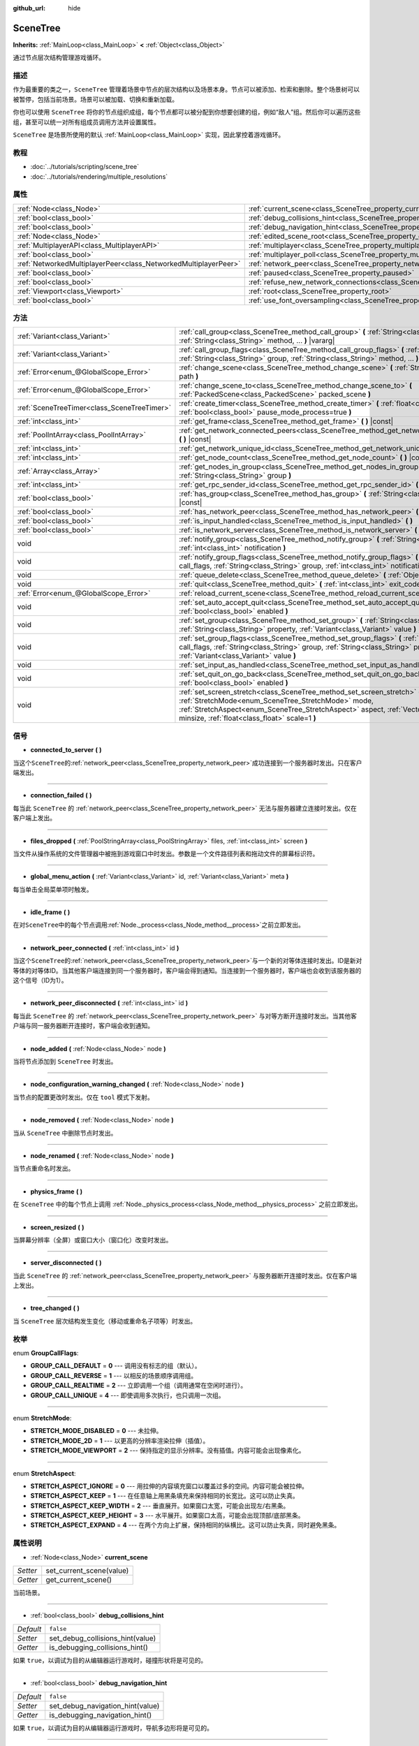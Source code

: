:github_url: hide

.. Generated automatically by doc/tools/make_rst.py in GaaeExplorer's source tree.
.. DO NOT EDIT THIS FILE, but the SceneTree.xml source instead.
.. The source is found in doc/classes or modules/<name>/doc_classes.

.. _class_SceneTree:

SceneTree
=========

**Inherits:** :ref:`MainLoop<class_MainLoop>` **<** :ref:`Object<class_Object>`

通过节点层次结构管理游戏循环。

描述
----

作为最重要的类之一，\ ``SceneTree`` 管理着场景中节点的层次结构以及场景本身。节点可以被添加、检索和删除。整个场景树可以被暂停，包括当前场景。场景可以被加载、切换和重新加载。

你也可以使用 ``SceneTree`` 将你的节点组织成组，每个节点都可以被分配到你想要创建的组，例如“敌人”组。然后你可以遍历这些组，甚至可以统一对所有组成员调用方法并设置属性。

\ ``SceneTree`` 是场景所使用的默认 :ref:`MainLoop<class_MainLoop>` 实现，因此掌控着游戏循环。

教程
----

- :doc:`../tutorials/scripting/scene_tree`

- :doc:`../tutorials/rendering/multiple_resolutions`

属性
----

+-----------------------------------------------------------------+------------------------------------------------------------------------------------------------+-----------+
| :ref:`Node<class_Node>`                                         | :ref:`current_scene<class_SceneTree_property_current_scene>`                                   |           |
+-----------------------------------------------------------------+------------------------------------------------------------------------------------------------+-----------+
| :ref:`bool<class_bool>`                                         | :ref:`debug_collisions_hint<class_SceneTree_property_debug_collisions_hint>`                   | ``false`` |
+-----------------------------------------------------------------+------------------------------------------------------------------------------------------------+-----------+
| :ref:`bool<class_bool>`                                         | :ref:`debug_navigation_hint<class_SceneTree_property_debug_navigation_hint>`                   | ``false`` |
+-----------------------------------------------------------------+------------------------------------------------------------------------------------------------+-----------+
| :ref:`Node<class_Node>`                                         | :ref:`edited_scene_root<class_SceneTree_property_edited_scene_root>`                           |           |
+-----------------------------------------------------------------+------------------------------------------------------------------------------------------------+-----------+
| :ref:`MultiplayerAPI<class_MultiplayerAPI>`                     | :ref:`multiplayer<class_SceneTree_property_multiplayer>`                                       |           |
+-----------------------------------------------------------------+------------------------------------------------------------------------------------------------+-----------+
| :ref:`bool<class_bool>`                                         | :ref:`multiplayer_poll<class_SceneTree_property_multiplayer_poll>`                             | ``true``  |
+-----------------------------------------------------------------+------------------------------------------------------------------------------------------------+-----------+
| :ref:`NetworkedMultiplayerPeer<class_NetworkedMultiplayerPeer>` | :ref:`network_peer<class_SceneTree_property_network_peer>`                                     |           |
+-----------------------------------------------------------------+------------------------------------------------------------------------------------------------+-----------+
| :ref:`bool<class_bool>`                                         | :ref:`paused<class_SceneTree_property_paused>`                                                 | ``false`` |
+-----------------------------------------------------------------+------------------------------------------------------------------------------------------------+-----------+
| :ref:`bool<class_bool>`                                         | :ref:`refuse_new_network_connections<class_SceneTree_property_refuse_new_network_connections>` | ``false`` |
+-----------------------------------------------------------------+------------------------------------------------------------------------------------------------+-----------+
| :ref:`Viewport<class_Viewport>`                                 | :ref:`root<class_SceneTree_property_root>`                                                     |           |
+-----------------------------------------------------------------+------------------------------------------------------------------------------------------------+-----------+
| :ref:`bool<class_bool>`                                         | :ref:`use_font_oversampling<class_SceneTree_property_use_font_oversampling>`                   | ``false`` |
+-----------------------------------------------------------------+------------------------------------------------------------------------------------------------+-----------+

方法
----

+---------------------------------------------+---------------------------------------------------------------------------------------------------------------------------------------------------------------------------------------------------------------------------------------------------------------------------+
| :ref:`Variant<class_Variant>`               | :ref:`call_group<class_SceneTree_method_call_group>` **(** :ref:`String<class_String>` group, :ref:`String<class_String>` method, ... **)** |vararg|                                                                                                                      |
+---------------------------------------------+---------------------------------------------------------------------------------------------------------------------------------------------------------------------------------------------------------------------------------------------------------------------------+
| :ref:`Variant<class_Variant>`               | :ref:`call_group_flags<class_SceneTree_method_call_group_flags>` **(** :ref:`int<class_int>` flags, :ref:`String<class_String>` group, :ref:`String<class_String>` method, ... **)** |vararg|                                                                             |
+---------------------------------------------+---------------------------------------------------------------------------------------------------------------------------------------------------------------------------------------------------------------------------------------------------------------------------+
| :ref:`Error<enum_@GlobalScope_Error>`       | :ref:`change_scene<class_SceneTree_method_change_scene>` **(** :ref:`String<class_String>` path **)**                                                                                                                                                                     |
+---------------------------------------------+---------------------------------------------------------------------------------------------------------------------------------------------------------------------------------------------------------------------------------------------------------------------------+
| :ref:`Error<enum_@GlobalScope_Error>`       | :ref:`change_scene_to<class_SceneTree_method_change_scene_to>` **(** :ref:`PackedScene<class_PackedScene>` packed_scene **)**                                                                                                                                             |
+---------------------------------------------+---------------------------------------------------------------------------------------------------------------------------------------------------------------------------------------------------------------------------------------------------------------------------+
| :ref:`SceneTreeTimer<class_SceneTreeTimer>` | :ref:`create_timer<class_SceneTree_method_create_timer>` **(** :ref:`float<class_float>` time_sec, :ref:`bool<class_bool>` pause_mode_process=true **)**                                                                                                                  |
+---------------------------------------------+---------------------------------------------------------------------------------------------------------------------------------------------------------------------------------------------------------------------------------------------------------------------------+
| :ref:`int<class_int>`                       | :ref:`get_frame<class_SceneTree_method_get_frame>` **(** **)** |const|                                                                                                                                                                                                    |
+---------------------------------------------+---------------------------------------------------------------------------------------------------------------------------------------------------------------------------------------------------------------------------------------------------------------------------+
| :ref:`PoolIntArray<class_PoolIntArray>`     | :ref:`get_network_connected_peers<class_SceneTree_method_get_network_connected_peers>` **(** **)** |const|                                                                                                                                                                |
+---------------------------------------------+---------------------------------------------------------------------------------------------------------------------------------------------------------------------------------------------------------------------------------------------------------------------------+
| :ref:`int<class_int>`                       | :ref:`get_network_unique_id<class_SceneTree_method_get_network_unique_id>` **(** **)** |const|                                                                                                                                                                            |
+---------------------------------------------+---------------------------------------------------------------------------------------------------------------------------------------------------------------------------------------------------------------------------------------------------------------------------+
| :ref:`int<class_int>`                       | :ref:`get_node_count<class_SceneTree_method_get_node_count>` **(** **)** |const|                                                                                                                                                                                          |
+---------------------------------------------+---------------------------------------------------------------------------------------------------------------------------------------------------------------------------------------------------------------------------------------------------------------------------+
| :ref:`Array<class_Array>`                   | :ref:`get_nodes_in_group<class_SceneTree_method_get_nodes_in_group>` **(** :ref:`String<class_String>` group **)**                                                                                                                                                        |
+---------------------------------------------+---------------------------------------------------------------------------------------------------------------------------------------------------------------------------------------------------------------------------------------------------------------------------+
| :ref:`int<class_int>`                       | :ref:`get_rpc_sender_id<class_SceneTree_method_get_rpc_sender_id>` **(** **)** |const|                                                                                                                                                                                    |
+---------------------------------------------+---------------------------------------------------------------------------------------------------------------------------------------------------------------------------------------------------------------------------------------------------------------------------+
| :ref:`bool<class_bool>`                     | :ref:`has_group<class_SceneTree_method_has_group>` **(** :ref:`String<class_String>` name **)** |const|                                                                                                                                                                   |
+---------------------------------------------+---------------------------------------------------------------------------------------------------------------------------------------------------------------------------------------------------------------------------------------------------------------------------+
| :ref:`bool<class_bool>`                     | :ref:`has_network_peer<class_SceneTree_method_has_network_peer>` **(** **)** |const|                                                                                                                                                                                      |
+---------------------------------------------+---------------------------------------------------------------------------------------------------------------------------------------------------------------------------------------------------------------------------------------------------------------------------+
| :ref:`bool<class_bool>`                     | :ref:`is_input_handled<class_SceneTree_method_is_input_handled>` **(** **)**                                                                                                                                                                                              |
+---------------------------------------------+---------------------------------------------------------------------------------------------------------------------------------------------------------------------------------------------------------------------------------------------------------------------------+
| :ref:`bool<class_bool>`                     | :ref:`is_network_server<class_SceneTree_method_is_network_server>` **(** **)** |const|                                                                                                                                                                                    |
+---------------------------------------------+---------------------------------------------------------------------------------------------------------------------------------------------------------------------------------------------------------------------------------------------------------------------------+
| void                                        | :ref:`notify_group<class_SceneTree_method_notify_group>` **(** :ref:`String<class_String>` group, :ref:`int<class_int>` notification **)**                                                                                                                                |
+---------------------------------------------+---------------------------------------------------------------------------------------------------------------------------------------------------------------------------------------------------------------------------------------------------------------------------+
| void                                        | :ref:`notify_group_flags<class_SceneTree_method_notify_group_flags>` **(** :ref:`int<class_int>` call_flags, :ref:`String<class_String>` group, :ref:`int<class_int>` notification **)**                                                                                  |
+---------------------------------------------+---------------------------------------------------------------------------------------------------------------------------------------------------------------------------------------------------------------------------------------------------------------------------+
| void                                        | :ref:`queue_delete<class_SceneTree_method_queue_delete>` **(** :ref:`Object<class_Object>` obj **)**                                                                                                                                                                      |
+---------------------------------------------+---------------------------------------------------------------------------------------------------------------------------------------------------------------------------------------------------------------------------------------------------------------------------+
| void                                        | :ref:`quit<class_SceneTree_method_quit>` **(** :ref:`int<class_int>` exit_code=-1 **)**                                                                                                                                                                                   |
+---------------------------------------------+---------------------------------------------------------------------------------------------------------------------------------------------------------------------------------------------------------------------------------------------------------------------------+
| :ref:`Error<enum_@GlobalScope_Error>`       | :ref:`reload_current_scene<class_SceneTree_method_reload_current_scene>` **(** **)**                                                                                                                                                                                      |
+---------------------------------------------+---------------------------------------------------------------------------------------------------------------------------------------------------------------------------------------------------------------------------------------------------------------------------+
| void                                        | :ref:`set_auto_accept_quit<class_SceneTree_method_set_auto_accept_quit>` **(** :ref:`bool<class_bool>` enabled **)**                                                                                                                                                      |
+---------------------------------------------+---------------------------------------------------------------------------------------------------------------------------------------------------------------------------------------------------------------------------------------------------------------------------+
| void                                        | :ref:`set_group<class_SceneTree_method_set_group>` **(** :ref:`String<class_String>` group, :ref:`String<class_String>` property, :ref:`Variant<class_Variant>` value **)**                                                                                               |
+---------------------------------------------+---------------------------------------------------------------------------------------------------------------------------------------------------------------------------------------------------------------------------------------------------------------------------+
| void                                        | :ref:`set_group_flags<class_SceneTree_method_set_group_flags>` **(** :ref:`int<class_int>` call_flags, :ref:`String<class_String>` group, :ref:`String<class_String>` property, :ref:`Variant<class_Variant>` value **)**                                                 |
+---------------------------------------------+---------------------------------------------------------------------------------------------------------------------------------------------------------------------------------------------------------------------------------------------------------------------------+
| void                                        | :ref:`set_input_as_handled<class_SceneTree_method_set_input_as_handled>` **(** **)**                                                                                                                                                                                      |
+---------------------------------------------+---------------------------------------------------------------------------------------------------------------------------------------------------------------------------------------------------------------------------------------------------------------------------+
| void                                        | :ref:`set_quit_on_go_back<class_SceneTree_method_set_quit_on_go_back>` **(** :ref:`bool<class_bool>` enabled **)**                                                                                                                                                        |
+---------------------------------------------+---------------------------------------------------------------------------------------------------------------------------------------------------------------------------------------------------------------------------------------------------------------------------+
| void                                        | :ref:`set_screen_stretch<class_SceneTree_method_set_screen_stretch>` **(** :ref:`StretchMode<enum_SceneTree_StretchMode>` mode, :ref:`StretchAspect<enum_SceneTree_StretchAspect>` aspect, :ref:`Vector2<class_Vector2>` minsize, :ref:`float<class_float>` scale=1 **)** |
+---------------------------------------------+---------------------------------------------------------------------------------------------------------------------------------------------------------------------------------------------------------------------------------------------------------------------------+

信号
----

.. _class_SceneTree_signal_connected_to_server:

- **connected_to_server** **(** **)**

当这个\ ``SceneTree``\ 的\ :ref:`network_peer<class_SceneTree_property_network_peer>`\ 成功连接到一个服务器时发出。只在客户端发出。

----

.. _class_SceneTree_signal_connection_failed:

- **connection_failed** **(** **)**

每当此 ``SceneTree`` 的 :ref:`network_peer<class_SceneTree_property_network_peer>` 无法与服务器建立连接时发出。仅在客户端上发出。

----

.. _class_SceneTree_signal_files_dropped:

- **files_dropped** **(** :ref:`PoolStringArray<class_PoolStringArray>` files, :ref:`int<class_int>` screen **)**

当文件从操作系统的文件管理器中被拖到游戏窗口中时发出。参数是一个文件路径列表和拖动文件的屏幕标识符。

----

.. _class_SceneTree_signal_global_menu_action:

- **global_menu_action** **(** :ref:`Variant<class_Variant>` id, :ref:`Variant<class_Variant>` meta **)**

每当单击全局菜单项时触发。

----

.. _class_SceneTree_signal_idle_frame:

- **idle_frame** **(** **)**

在对\ ``SceneTree``\ 中的每个节点调用\ :ref:`Node._process<class_Node_method__process>`\ 之前立即发出。

----

.. _class_SceneTree_signal_network_peer_connected:

- **network_peer_connected** **(** :ref:`int<class_int>` id **)**

当这个\ ``SceneTree``\ 的\ :ref:`network_peer<class_SceneTree_property_network_peer>`\ 与一个新的对等体连接时发出。ID是新对等体的对等体ID。当其他客户端连接到同一个服务器时，客户端会得到通知。当连接到一个服务器时，客户端也会收到该服务器的这个信号（ID为1）。

----

.. _class_SceneTree_signal_network_peer_disconnected:

- **network_peer_disconnected** **(** :ref:`int<class_int>` id **)**

每当此 ``SceneTree`` 的 :ref:`network_peer<class_SceneTree_property_network_peer>` 与对等方断开连接时发出。当其他客户端与同一服务器断开连接时，客户端会收到通知。

----

.. _class_SceneTree_signal_node_added:

- **node_added** **(** :ref:`Node<class_Node>` node **)**

当将节点添加到 ``SceneTree`` 时发出。

----

.. _class_SceneTree_signal_node_configuration_warning_changed:

- **node_configuration_warning_changed** **(** :ref:`Node<class_Node>` node **)**

当节点的配置更改时发出。仅在 ``tool`` 模式下发射。

----

.. _class_SceneTree_signal_node_removed:

- **node_removed** **(** :ref:`Node<class_Node>` node **)**

当从 ``SceneTree`` 中删除节点时发出。

----

.. _class_SceneTree_signal_node_renamed:

- **node_renamed** **(** :ref:`Node<class_Node>` node **)**

当节点重命名时发出。

----

.. _class_SceneTree_signal_physics_frame:

- **physics_frame** **(** **)**

在 ``SceneTree`` 中的每个节点上调用 :ref:`Node._physics_process<class_Node_method__physics_process>` 之前立即发出。

----

.. _class_SceneTree_signal_screen_resized:

- **screen_resized** **(** **)**

当屏幕分辨率（全屏）或窗口大小（窗口化）改变时发出。

----

.. _class_SceneTree_signal_server_disconnected:

- **server_disconnected** **(** **)**

当此 ``SceneTree`` 的 :ref:`network_peer<class_SceneTree_property_network_peer>` 与服务器断开连接时发出。仅在客户端上发出。

----

.. _class_SceneTree_signal_tree_changed:

- **tree_changed** **(** **)**

当 ``SceneTree`` 层次结构发生变化（移动或重命名子项等）时发出。

枚举
----

.. _enum_SceneTree_GroupCallFlags:

.. _class_SceneTree_constant_GROUP_CALL_DEFAULT:

.. _class_SceneTree_constant_GROUP_CALL_REVERSE:

.. _class_SceneTree_constant_GROUP_CALL_REALTIME:

.. _class_SceneTree_constant_GROUP_CALL_UNIQUE:

enum **GroupCallFlags**:

- **GROUP_CALL_DEFAULT** = **0** --- 调用没有标志的组（默认）。

- **GROUP_CALL_REVERSE** = **1** --- 以相反的场景顺序调用组。

- **GROUP_CALL_REALTIME** = **2** --- 立即调用一个组（调用通常在空闲时进行）。

- **GROUP_CALL_UNIQUE** = **4** --- 即使调用多次执行，也只调用一次组。

----

.. _enum_SceneTree_StretchMode:

.. _class_SceneTree_constant_STRETCH_MODE_DISABLED:

.. _class_SceneTree_constant_STRETCH_MODE_2D:

.. _class_SceneTree_constant_STRETCH_MODE_VIEWPORT:

enum **StretchMode**:

- **STRETCH_MODE_DISABLED** = **0** --- 未拉伸。

- **STRETCH_MODE_2D** = **1** --- 以更高的分辨率渲染拉伸（插值）。

- **STRETCH_MODE_VIEWPORT** = **2** --- 保持指定的显示分辨率。没有插值。内容可能会出现像素化。

----

.. _enum_SceneTree_StretchAspect:

.. _class_SceneTree_constant_STRETCH_ASPECT_IGNORE:

.. _class_SceneTree_constant_STRETCH_ASPECT_KEEP:

.. _class_SceneTree_constant_STRETCH_ASPECT_KEEP_WIDTH:

.. _class_SceneTree_constant_STRETCH_ASPECT_KEEP_HEIGHT:

.. _class_SceneTree_constant_STRETCH_ASPECT_EXPAND:

enum **StretchAspect**:

- **STRETCH_ASPECT_IGNORE** = **0** --- 用拉伸的内容填充窗口以覆盖过多的空间。内容可能会被拉伸。

- **STRETCH_ASPECT_KEEP** = **1** --- 在任意轴上用黑条填充来保持相同的长宽比。这可以防止失真。

- **STRETCH_ASPECT_KEEP_WIDTH** = **2** --- 垂直展开。如果窗口太宽，可能会出现左/右黑条。

- **STRETCH_ASPECT_KEEP_HEIGHT** = **3** --- 水平展开。如果窗口太高，可能会出现顶部/底部黑条。

- **STRETCH_ASPECT_EXPAND** = **4** --- 在两个方向上扩展，保持相同的纵横比。这可以防止失真，同时避免黑条。

属性说明
--------

.. _class_SceneTree_property_current_scene:

- :ref:`Node<class_Node>` **current_scene**

+----------+--------------------------+
| *Setter* | set_current_scene(value) |
+----------+--------------------------+
| *Getter* | get_current_scene()      |
+----------+--------------------------+

当前场景。

----

.. _class_SceneTree_property_debug_collisions_hint:

- :ref:`bool<class_bool>` **debug_collisions_hint**

+-----------+----------------------------------+
| *Default* | ``false``                        |
+-----------+----------------------------------+
| *Setter*  | set_debug_collisions_hint(value) |
+-----------+----------------------------------+
| *Getter*  | is_debugging_collisions_hint()   |
+-----------+----------------------------------+

如果 ``true``\ ，以调试为目的从编辑器运行游戏时，碰撞形状将是可见的。

----

.. _class_SceneTree_property_debug_navigation_hint:

- :ref:`bool<class_bool>` **debug_navigation_hint**

+-----------+----------------------------------+
| *Default* | ``false``                        |
+-----------+----------------------------------+
| *Setter*  | set_debug_navigation_hint(value) |
+-----------+----------------------------------+
| *Getter*  | is_debugging_navigation_hint()   |
+-----------+----------------------------------+

如果 ``true``\ ，以调试为目的从编辑器运行游戏时，导航多边形将是可见的。

----

.. _class_SceneTree_property_edited_scene_root:

- :ref:`Node<class_Node>` **edited_scene_root**

+----------+------------------------------+
| *Setter* | set_edited_scene_root(value) |
+----------+------------------------------+
| *Getter* | get_edited_scene_root()      |
+----------+------------------------------+

编辑场景的根。

----

.. _class_SceneTree_property_multiplayer:

- :ref:`MultiplayerAPI<class_MultiplayerAPI>` **multiplayer**

+----------+------------------------+
| *Setter* | set_multiplayer(value) |
+----------+------------------------+
| *Getter* | get_multiplayer()      |
+----------+------------------------+

此 ``SceneTree`` 的默认 :ref:`MultiplayerAPI<class_MultiplayerAPI>` 实例。

----

.. _class_SceneTree_property_multiplayer_poll:

- :ref:`bool<class_bool>` **multiplayer_poll**

+-----------+-------------------------------------+
| *Default* | ``true``                            |
+-----------+-------------------------------------+
| *Setter*  | set_multiplayer_poll_enabled(value) |
+-----------+-------------------------------------+
| *Getter*  | is_multiplayer_poll_enabled()       |
+-----------+-------------------------------------+

如果 ``true``\ （默认值），则在 :ref:`idle_frame<class_SceneTree_signal_idle_frame>` 期间启用此 SceneTree 的 :ref:`MultiplayerAPI<class_MultiplayerAPI>` 自动轮询。

如果\ ``false``\ ，则需要手动调用\ :ref:`MultiplayerAPI.poll<class_MultiplayerAPI_method_poll>`\ 来处理网络数据包并投递RPCs/RSETs。这允许在不同的循环（例如物理、线程、特定时间步长）中运行 RPC/RSET，并在从线程访问 :ref:`MultiplayerAPI<class_MultiplayerAPI>` 时进行手动 :ref:`Mutex<class_Mutex>` 保护。

----

.. _class_SceneTree_property_network_peer:

- :ref:`NetworkedMultiplayerPeer<class_NetworkedMultiplayerPeer>` **network_peer**

+----------+-------------------------+
| *Setter* | set_network_peer(value) |
+----------+-------------------------+
| *Getter* | get_network_peer()      |
+----------+-------------------------+

处理 RPC 系统的对等对象（设置后有效地启用网络）。根据peer本身的不同，\ ``SceneTree``\ 将成为网络服务器（检查\ :ref:`is_network_server<class_SceneTree_method_is_network_server>`\ ）并将根节点的网络模式设置为master，或者它将成为根节点被设置为puppet的普通对等体。所有子节点默认设置为继承网络模式。与网络相关的事件（连接、断开连接、新客户端）的处理是通过连接到 ``SceneTree`` 的信号来完成的。

----

.. _class_SceneTree_property_paused:

- :ref:`bool<class_bool>` **paused**

+-----------+------------------+
| *Default* | ``false``        |
+-----------+------------------+
| *Setter*  | set_pause(value) |
+-----------+------------------+
| *Getter*  | is_paused()      |
+-----------+------------------+

如果\ ``true``\ ，\ ``SceneTree``\ 会暂停。这样做会有以下行为:

- 2D和3D物理将停止。这包括信号和碰撞检测。

- 节点不再调用\ :ref:`Node._process<class_Node_method__process>`\ 、\ :ref:`Node._physics_process<class_Node_method__physics_process>`\ 和\ :ref:`Node._input<class_Node_method__input>`\ 。

----

.. _class_SceneTree_property_refuse_new_network_connections:

- :ref:`bool<class_bool>` **refuse_new_network_connections**

+-----------+-------------------------------------------+
| *Default* | ``false``                                 |
+-----------+-------------------------------------------+
| *Setter*  | set_refuse_new_network_connections(value) |
+-----------+-------------------------------------------+
| *Getter*  | is_refusing_new_network_connections()     |
+-----------+-------------------------------------------+

如果 ``true``\ ，则 ``SceneTree`` 的 :ref:`network_peer<class_SceneTree_property_network_peer>` 拒绝新的传入连接。

----

.. _class_SceneTree_property_root:

- :ref:`Viewport<class_Viewport>` **root**

+----------+------------+
| *Getter* | get_root() |
+----------+------------+

``SceneTree`` 的根 :ref:`Viewport<class_Viewport>`\ 。

----

.. _class_SceneTree_property_use_font_oversampling:

- :ref:`bool<class_bool>` **use_font_oversampling**

+-----------+----------------------------------+
| *Default* | ``false``                        |
+-----------+----------------------------------+
| *Setter*  | set_use_font_oversampling(value) |
+-----------+----------------------------------+
| *Getter*  | is_using_font_oversampling()     |
+-----------+----------------------------------+

为 ``true`` 时启用字体过采样。这意味着根据视窗的缩放比例不同，\ :ref:`DynamicFont<class_DynamicFont>` 渲染的大小会比配置大小更高或更低。例如，如果视窗的缩放系数为 1.5，那么配置为 14 号大小的字体将会按照 21 号大小渲染（\ ``14 * 1.5``\ ）。

\ **注意：**\ 字体过采样仅在视窗拉伸模式为 :ref:`STRETCH_MODE_VIEWPORT<class_SceneTree_constant_STRETCH_MODE_VIEWPORT>` 且拉伸比例模式不是 :ref:`STRETCH_ASPECT_IGNORE<class_SceneTree_constant_STRETCH_ASPECT_IGNORE>` 时有效。

\ **注意：**\ 项目启动时会为活动的 ``SceneTree`` 自动设置该属性，取值为 :ref:`ProjectSettings<class_ProjectSettings>` 的 ``rendering/quality/dynamic_fonts/use_oversampling``\ 。不过运行时可以根据需要对该属性进行覆盖。

方法说明
--------

.. _class_SceneTree_method_call_group:

- :ref:`Variant<class_Variant>` **call_group** **(** :ref:`String<class_String>` group, :ref:`String<class_String>` method, ... **)** |vararg|

对给定组的每个成员调用 ``method``\ 。您可以通过在方法调用结束时指定参数来将参数传递给 ``method``\ 。此方法等效于使用 :ref:`GROUP_CALL_DEFAULT<class_SceneTree_constant_GROUP_CALL_DEFAULT>` 标志调用 :ref:`call_group_flags<class_SceneTree_method_call_group_flags>`\ 。

\ **注：** ``method``\ 最多只能有5个参数（总共7个参数传递给这个方法）。

\ **注意：** 由于设计限制，如果参数之一为 ``null``\ ，\ :ref:`call_group<class_SceneTree_method_call_group>` 将静默失败。

\ **注意：** :ref:`call_group<class_SceneTree_method_call_group>` 将始终调用具有一帧延迟的方法，其方式类似于 :ref:`Object.call_deferred<class_Object_method_call_deferred>`\ 。要立即调用方法，请将 :ref:`call_group_flags<class_SceneTree_method_call_group_flags>` 与 :ref:`GROUP_CALL_REALTIME<class_SceneTree_constant_GROUP_CALL_REALTIME>` 标志一起使用。

----

.. _class_SceneTree_method_call_group_flags:

- :ref:`Variant<class_Variant>` **call_group_flags** **(** :ref:`int<class_int>` flags, :ref:`String<class_String>` group, :ref:`String<class_String>` method, ... **)** |vararg|

对给定组的每个成员调用 ``method``\ ，遵从给定的 :ref:`GroupCallFlags<enum_SceneTree_GroupCallFlags>`\ 。您可以通过在方法调用结束时指定参数来将参数传递给 ``method``\ 。

\ **注：** ``method``\ 最多只能有5个参数（总共8个参数传递给这个方法）。

\ **注意：** 由于设计限制，如果参数之一为 ``null``\ ，\ :ref:`call_group_flags<class_SceneTree_method_call_group_flags>` 将静默失败。

::

    # 立即以相反的顺序调用该方法。
    get_tree().call_group_flags(SceneTree.GROUP_CALL_REALTIME | SceneTree.GROUP_CALL_REVERSE, "bases", "destroy")

----

.. _class_SceneTree_method_change_scene:

- :ref:`Error<enum_@GlobalScope_Error>` **change_scene** **(** :ref:`String<class_String>` path **)**

将正在运行的场景改变为指定的\ ``path``\ 中的场景，在将其加载到\ :ref:`PackedScene<class_PackedScene>`\ 中并创建一个新的实例。

成功时返回\ :ref:`@GlobalScope.OK<class_@GlobalScope_constant_OK>`\ ，如果\ ``path``\ 不能被加载到一个\ :ref:`PackedScene<class_PackedScene>`\ 中，，该场景不能被实例化，则返回\ :ref:`@GlobalScope.ERR_CANT_CREATE<class_@GlobalScope_constant_ERR_CANT_CREATE>`\ 。

\ **注意：**\ 场景改变有延迟，即新的场景节点是在下一个空闲帧中添加。在\ :ref:`change_scene<class_SceneTree_method_change_scene>`\ 调用之后，你不能立即访问它。

----

.. _class_SceneTree_method_change_scene_to:

- :ref:`Error<enum_@GlobalScope_Error>` **change_scene_to** **(** :ref:`PackedScene<class_PackedScene>` packed_scene **)**

将正在运行的场景改变为给定的\ :ref:`PackedScene<class_PackedScene>`\ 的新实例。

成功时返回\ :ref:`@GlobalScope.OK<class_@GlobalScope_constant_OK>`\ ，如果场景不能被实例化，则返回\ :ref:`@GlobalScope.ERR_CANT_CREATE<class_@GlobalScope_constant_ERR_CANT_CREATE>`\ 。

\ **注意：** 场景的改变是延迟的，新的场景节点是在下一个空闲帧中添加。在调用\ :ref:`change_scene_to<class_SceneTree_method_change_scene_to>`\ 之后，你不能立即访问它。

----

.. _class_SceneTree_method_create_timer:

- :ref:`SceneTreeTimer<class_SceneTreeTimer>` **create_timer** **(** :ref:`float<class_float>` time_sec, :ref:`bool<class_bool>` pause_mode_process=true **)**

返回一个 :ref:`SceneTreeTimer<class_SceneTreeTimer>`\ ，在这个 ``SceneTree`` 中经过给定的时间（秒）后，将发出 :ref:`SceneTreeTimer.timeout<class_SceneTreeTimer_signal_timeout>` 信号。如果 ``pause_mode_process`` 被设置为 ``false``\ ，暂停 ``SceneTree`` 也将暂停该定时器。

常用于创建一次性的延迟定时器，如下面的例子:

::

    func some_function():
        print("开始")
        yield(get_tree().create_timer(1.0), "timeout")
        print("结束")

计时器将在其时间结束后被自动释放。

----

.. _class_SceneTree_method_get_frame:

- :ref:`int<class_int>` **get_frame** **(** **)** |const|

返回当前的帧数，即自应用程序启动以来的总帧数。

----

.. _class_SceneTree_method_get_network_connected_peers:

- :ref:`PoolIntArray<class_PoolIntArray>` **get_network_connected_peers** **(** **)** |const|

返回此 ``SceneTree`` 的 :ref:`network_peer<class_SceneTree_property_network_peer>` 的所有连接对等方的对等 ID。

----

.. _class_SceneTree_method_get_network_unique_id:

- :ref:`int<class_int>` **get_network_unique_id** **(** **)** |const|

返回此 ``SceneTree`` 的 :ref:`network_peer<class_SceneTree_property_network_peer>` 的唯一对等 ID。

----

.. _class_SceneTree_method_get_node_count:

- :ref:`int<class_int>` **get_node_count** **(** **)** |const|

返回此\ ``SceneTree``\ 中的节点数。

----

.. _class_SceneTree_method_get_nodes_in_group:

- :ref:`Array<class_Array>` **get_nodes_in_group** **(** :ref:`String<class_String>` group **)**

返回一个分配给给定组的所有节点的列表。

----

.. _class_SceneTree_method_get_rpc_sender_id:

- :ref:`int<class_int>` **get_rpc_sender_id** **(** **)** |const|

返回最近收到的RPC调用的发送者的对等ID。

----

.. _class_SceneTree_method_has_group:

- :ref:`bool<class_bool>` **has_group** **(** :ref:`String<class_String>` name **)** |const|

如果给定的组存在，返回\ ``true``\ 。

----

.. _class_SceneTree_method_has_network_peer:

- :ref:`bool<class_bool>` **has_network_peer** **(** **)** |const|

如果有一个\ :ref:`network_peer<class_SceneTree_property_network_peer>`\ 设置，返回\ ``true``\ 。

----

.. _class_SceneTree_method_is_input_handled:

- :ref:`bool<class_bool>` **is_input_handled** **(** **)**

如果最近的 :ref:`InputEvent<class_InputEvent>` 被使用 :ref:`set_input_as_handled<class_SceneTree_method_set_input_as_handled>` 设置为已处理，返回 ``true``\ 。

----

.. _class_SceneTree_method_is_network_server:

- :ref:`bool<class_bool>` **is_network_server** **(** **)** |const|

如果此 ``SceneTree`` 的 :ref:`network_peer<class_SceneTree_property_network_peer>` 处于服务器模式（侦听连接），则返回 ``true``\ 。

----

.. _class_SceneTree_method_notify_group:

- void **notify_group** **(** :ref:`String<class_String>` group, :ref:`int<class_int>` notification **)**

将给定的通知发送给 ``group`` 的所有成员。

----

.. _class_SceneTree_method_notify_group_flags:

- void **notify_group_flags** **(** :ref:`int<class_int>` call_flags, :ref:`String<class_String>` group, :ref:`int<class_int>` notification **)**

将给定的通知发送给 ``group`` 的所有成员，遵从给定的 :ref:`GroupCallFlags<enum_SceneTree_GroupCallFlags>`\ 。

----

.. _class_SceneTree_method_queue_delete:

- void **queue_delete** **(** :ref:`Object<class_Object>` obj **)**

将给定的对象排队准备删除，即在当前帧之后调用 :ref:`Object.free<class_Object_method_free>` 。

----

.. _class_SceneTree_method_quit:

- void **quit** **(** :ref:`int<class_int>` exit_code=-1 **)**

在当前迭代结束时退出应用程序。进程的 ``exit_code`` 可以选择性地作为参数传递。如果这个参数大于等于 ``0``\ ，它将覆盖在退出应用程序之前定义的 :ref:`OS.exit_code<class_OS_property_exit_code>`\ 。

\ **注意：**\ 这个方法在 iOS 上不起作用。根据《iOS 人机界面指南》中的建议，用户应该通过 Home 键来关闭应用程序。

----

.. _class_SceneTree_method_reload_current_scene:

- :ref:`Error<enum_@GlobalScope_Error>` **reload_current_scene** **(** **)**

重新加载当前活动的场景。

成功时返回 :ref:`@GlobalScope.OK<class_@GlobalScope_constant_OK>`\ ，如果尚未定义 :ref:`current_scene<class_SceneTree_property_current_scene>`\ ，则返回 :ref:`@GlobalScope.ERR_UNCONFIGURED<class_@GlobalScope_constant_ERR_UNCONFIGURED>`\ ，如果 :ref:`current_scene<class_SceneTree_property_current_scene>` 无法加载到 :ref:`PackedScene<class_PackedScene>` 中，则返回 :ref:`@GlobalScope.ERR_CANT_OPEN<class_@GlobalScope_constant_ERR_CANT_OPEN>`\ ，如果场景无法加载，则返回 :ref:`@GlobalScope.ERR_CANT_CREATE<class_@GlobalScope_constant_ERR_CANT_CREATE>`\ 。

----

.. _class_SceneTree_method_set_auto_accept_quit:

- void **set_auto_accept_quit** **(** :ref:`bool<class_bool>` enabled **)**

为 ``true`` 时应用程序将自动接受退出。默认启用。

对于移动平台，请参阅 :ref:`set_quit_on_go_back<class_SceneTree_method_set_quit_on_go_back>`\ 。

----

.. _class_SceneTree_method_set_group:

- void **set_group** **(** :ref:`String<class_String>` group, :ref:`String<class_String>` property, :ref:`Variant<class_Variant>` value **)**

在给定组的所有成员上将给定的属性 ``property`` 设置为 ``value``\ 。

----

.. _class_SceneTree_method_set_group_flags:

- void **set_group_flags** **(** :ref:`int<class_int>` call_flags, :ref:`String<class_String>` group, :ref:`String<class_String>` property, :ref:`Variant<class_Variant>` value **)**

将给定的 ``property`` 设置为给定组的所有成员的 ``value``\ ，尊重给定的 :ref:`GroupCallFlags<enum_SceneTree_GroupCallFlags>`\ 。

----

.. _class_SceneTree_method_set_input_as_handled:

- void **set_input_as_handled** **(** **)**

将最新的 :ref:`InputEvent<class_InputEvent>` 标记为已处理。

----

.. _class_SceneTree_method_set_quit_on_go_back:

- void **set_quit_on_go_back** **(** :ref:`bool<class_bool>` enabled **)**

为 ``true`` 时应用程序将在返回时自动退出（例如在 Android 上）。默认启用。

要在这个选项被禁用时处理“返回”按钮，请使用 :ref:`MainLoop.NOTIFICATION_WM_GO_BACK_REQUEST<class_MainLoop_constant_NOTIFICATION_WM_GO_BACK_REQUEST>`\ 。

----

.. _class_SceneTree_method_set_screen_stretch:

- void **set_screen_stretch** **(** :ref:`StretchMode<enum_SceneTree_StretchMode>` mode, :ref:`StretchAspect<enum_SceneTree_StretchAspect>` aspect, :ref:`Vector2<class_Vector2>` minsize, :ref:`float<class_float>` scale=1 **)**

将屏幕拉伸配置为给定的 :ref:`StretchMode<enum_SceneTree_StretchMode>`\ 、\ :ref:`StretchAspect<enum_SceneTree_StretchAspect>`\ 、最小尺寸和 ``scale``\ 。

.. |virtual| replace:: :abbr:`virtual (This method should typically be overridden by the user to have any effect.)`
.. |const| replace:: :abbr:`const (This method has no side effects. It doesn't modify any of the instance's member variables.)`
.. |vararg| replace:: :abbr:`vararg (This method accepts any number of arguments after the ones described here.)`
